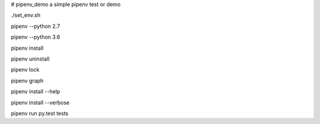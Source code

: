 # pipenv_demo
a simple pipenv test or demo

./set_env.sh

pipenv --python 2.7

pipenv --python 3.6

pipenv install

pipenv uninstall

pipenv lock

pipenv graph

pipenv install --help

pipenv install --verbose

pipenv run py.test tests
